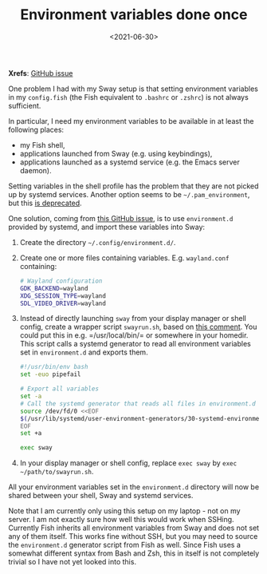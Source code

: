 #+title: Environment variables done once
#+filetags: @devops linux wayland
#+OPTIONS: ^:{}
#+hugo_front_matter_key_replace: author>authors
#+toc: headlines 0
#+date: <2021-06-30>

*Xrefs*: [[https://github.com/systemd/systemd/issues/7641][GitHub issue]]

One problem I had with my Sway setup is that setting environment
variables in my =config.fish= (the Fish equivalent to =.bashrc= or
=.zshrc=) is not always sufficient.

In particular, I need my environment variables to be available in at
least the following places:

- my Fish shell,
- applications launched from Sway (e.g. using keybindings),
- applications launched as a systemd service (e.g. the Emacs server
  daemon).

Setting variables in the shell profile has the problem that they are not
picked up by systemd services. Another option seems to be
=~/.pam_environment=, but this
[[https://github.com/linux-pam/linux-pam/commit/ecd526743a27157c5210b0ce9867c43a2fa27784][is deprecated]].

One solution, coming from
[[https://github.com/systemd/systemd/issues/7641][this GitHub issue]], is to use =environment.d= provided by
systemd, and import these variables into Sway:

1. Create the directory =~/.config/environment.d/=.

2. Create one or more files containing variables. E.g. =wayland.conf=
   containing:

   #+begin_src sh
   # Wayland configuration
   GDK_BACKEND=wayland
   XDG_SESSION_TYPE=wayland
   SDL_VIDEO_DRIVER=wayland
   #+end_src

3. Instead of directly launching =sway= from your display manager or
   shell config, create a wrapper script =swayrun.sh=, based on
   [[https://github.com/systemd/systemd/issues/7641#issuecomment-693117066][this comment]]. You could put this in
   e.g. =/usr/local/bin/= or somewhere in your homedir. This script
   calls a systemd generator to read all environment variables set in
   =environment.d= and exports them.

   #+begin_src sh
   #!/usr/bin/env bash
   set -euo pipefail

   # Export all variables
   set -a
   # Call the systemd generator that reads all files in environment.d
   source /dev/fd/0 <<EOF
   $(/usr/lib/systemd/user-environment-generators/30-systemd-environment-d-generator)
   EOF
   set +a

   exec sway
   #+end_src

4. In your display manager or shell config, replace =exec sway= by
   =exec ~/path/to/swayrun.sh=.

All your environment variables set in the =environment.d= directory will
now be shared between your shell, Sway and systemd services.

Note that I am currently only using this setup on my laptop - not on my
server. I am not exactly sure how well this would work when SSHing.
Currently Fish inherits all environment variables from Sway and does not
set any of them itself. This works fine without SSH, but you may need to
source the =environment.d= generator script from Fish as well. Since
Fish uses a somewhat different syntax from Bash and Zsh, this in itself
is not completely trivial so I have not yet looked into this.
